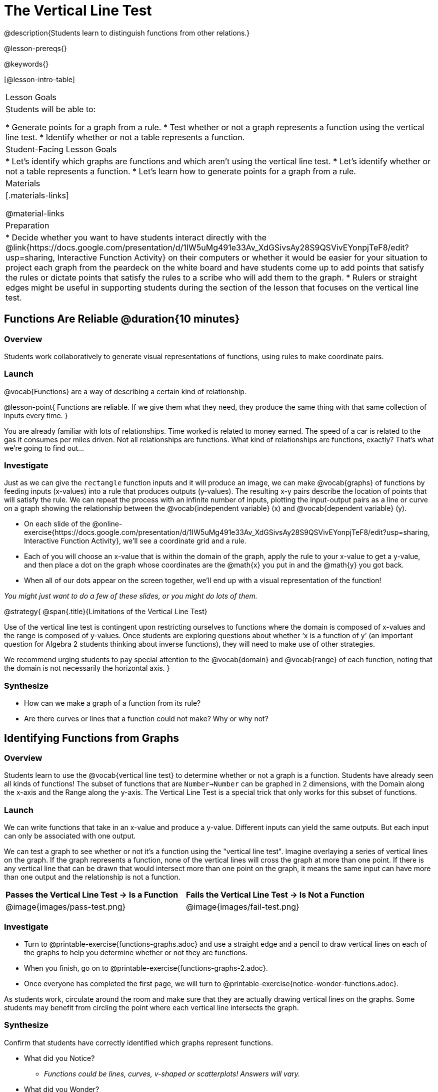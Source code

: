 = The Vertical Line Test
@description{Students learn to distinguish functions from other relations.}

@lesson-prereqs{}

@keywords{}

[@lesson-intro-table]
|===

| Lesson Goals
| Students will be able to:

* Generate points for a graph from a rule.
* Test whether or not a graph represents a function using the vertical line test.
* Identify whether or not a table represents a function.

| Student-Facing Lesson Goals
|

* Let's identify which graphs are functions and which aren't using the vertical line test.
* Let's identify whether or not a table represents a function.
* Let's learn how to generate points for a graph from a rule.

| Materials
|[.materials-links]

@material-links

| Preparation
|
* Decide whether you want to have students interact directly with the @link{https://docs.google.com/presentation/d/1IW5uMg491e33Av_XdGSivsAy28S9QSVivEYonpjTeF8/edit?usp=sharing, Interactive Function Activity} on their computers or whether it would be easier for your situation to project each graph from the peardeck on the white board and have students come up to add points that satisfy the rules or dictate points that satisfy the rules to a scribe who will add them to the graph.
* Rulers or straight edges might be useful in supporting students during the section of the lesson that focuses on the vertical line test.



|===

== Functions Are Reliable @duration{10 minutes}

=== Overview

Students work collaboratively to generate visual representations of functions, using rules to make coordinate pairs.

=== Launch

@vocab{Functions} are a way of describing a certain kind of relationship.

@lesson-point{
Functions are reliable. If we give them what they need, they produce the same thing with that same collection of inputs every time.
}

You are already familiar with lots of relationships. Time worked is related to money earned. The speed of a car is related to the gas it consumes per miles driven. Not all relationships are functions. What kind of relationships are functions, exactly? That's what we're going to find out...

=== Investigate

Just as we can give the `rectangle` function inputs and it will produce an image, we can make @vocab{graphs} of functions by feeding inputs (x-values) into a rule that produces outputs (y-values). The resulting x-y pairs describe the location of points that will satisfy the rule. We can repeat the process with an infinite number of inputs, plotting the input-output pairs as a line or curve on a graph showing the relationship between the @vocab{independent variable} (x) and @vocab{dependent variable} (y).

[.lesson-instruction]
* On each slide of the @online-exercise{https://docs.google.com/presentation/d/1IW5uMg491e33Av_XdGSivsAy28S9QSVivEYonpjTeF8/edit?usp=sharing, Interactive Function Activity}, we'll see a coordinate grid and a rule.
* Each of you will choose an x-value that is within the domain of the graph, apply the rule to your x-value to get a y-value, and then place a dot on the graph whose coordinates are the @math{x} you put in and the @math{y} you got back.
* When all of our dots appear on the screen together, we'll end up with a visual representation of the function!

_You might just want to do a few of these slides, or you might do lots of them._



@strategy{
@span{.title}{Limitations of the Vertical Line Test}

Use of the vertical line test is contingent upon restricting ourselves to functions where the domain is composed of x-values and the range is composed of y-values. Once students are exploring questions about whether ‘x is a function of y’ (an important question for Algebra 2 students thinking about inverse functions), they will need to make use of other strategies.

We recommend urging students to pay special attention to the @vocab{domain} and @vocab{range} of each function, noting that the domain is not necessarily the horizontal axis.
}

=== Synthesize
- How can we make a graph of a function from its rule?
- Are there curves or lines that a function could not make? Why or why not?

== Identifying Functions from Graphs

=== Overview

Students learn to use the @vocab{vertical line test} to determine whether or not a graph is a function. Students have already seen all kinds of functions! The subset of functions that are `Number->Number` can be graphed in 2 dimensions, with the Domain along the x-axis and the Range along the y-axis. The Vertical Line Test is a special trick that only works for this subset of functions.

=== Launch

We can write functions that take in an x-value and produce a y-value. Different inputs can yield the same outputs. But each input can only be associated with one output.

We can test a graph to see whether or not it's a function using the "vertical line test". Imagine overlaying a series of vertical lines on the graph. If the graph represents a function, none of the vertical lines will cross the graph at more than one point. If there is any vertical line that can be drawn that would intersect more than one point on the graph, it means the same input can have more than one output and the relationship is not a function.

[cols="^1,^1"]
|===
| *Passes the Vertical Line Test	-> Is a Function*
| *Fails the Vertical Line Test -> Is Not a Function*
|@image{images/pass-test.png}
|@image{images/fail-test.png}
|===

=== Investigate

[.lesson-instruction]
- Turn to @printable-exercise{functions-graphs.adoc} and use a straight edge and a pencil to draw vertical lines on each of the graphs to help you determine whether or not they are functions.
- When you finish, go on to @printable-exercise{functions-graphs-2.adoc}.
- Once everyone has completed the first page, we will turn to @printable-exercise{notice-wonder-functions.adoc}.

As students work, circulate around the room and make sure that they are actually drawing vertical lines on the graphs. Some students may benefit from circling the point where each vertical line intersects the graph.

=== Synthesize

Confirm that students have correctly identified which graphs represent functions.

[.lesson-instruction]
- What did you Notice?
** _Functions could be lines, curves, v-shaped or scatterplots! Answers will vary._
- What did you Wonder?
** _Why might some scatterplots represent functions and others not? Are there other forms that functions can take? How do you end up with a circle on a graph? Answers will vary._

== Identifying Functions from Tables

=== Overview

Students apply their understanding of how to use the vertical line test on graphs to learn to recognize whether or not tables are functions.

=== Launch

[.lesson-instruction]
Turn to @printable-exercise{how-tables-fail-vertical-line-test.adoc} and follow the directions.

Circulate around the room verifying that students are remembering how to use the vertical line test and correctly identifying which tables represent functions.

[.lesson-instruction]
- How can we identify whether or not a table of values represents a function?
** _If a table has more than one y-value (or output) for the same x-value (or input), it cannot represent a function._

=== Investigate

[.lesson-instruction]
- Turn to @printable-exercise{functions-tables.adoc}.
- Look at the values in each table carefully to determine whether or not the table represents a function.
- If it's not a function, circle or highlight the points that let you know it can't be a function.
- When you're done, turn to @printable-exercise{notice-wonder-functions.adoc} and add any new Notices or Wonderings you may have.
- Then turn to @printable-exercise{functions-tables-graphs.adoc}.

As students work, circulate around the room and make sure that they are actually circling or highlighting the points on the tables that tell them that the table doesn't represent a function.

=== Synthesize

Confirm that students have correctly identified which graphs represent functions, and then lead a discussion on the activities above.

- What did you Notice?
** _Answers will vary. It can still be a function if y-values repeat. It didn't matter whether or not the x-values followed a pattern. It was easier for me to read the tables when the x-values were in order._
- What did you Wonder?
** _Answers will vary. Why weren't the x-values always in order? If the points were on a graph, would they be connected? Can there ever be decimal values for x and y? What would these tables look like on a graph?_



